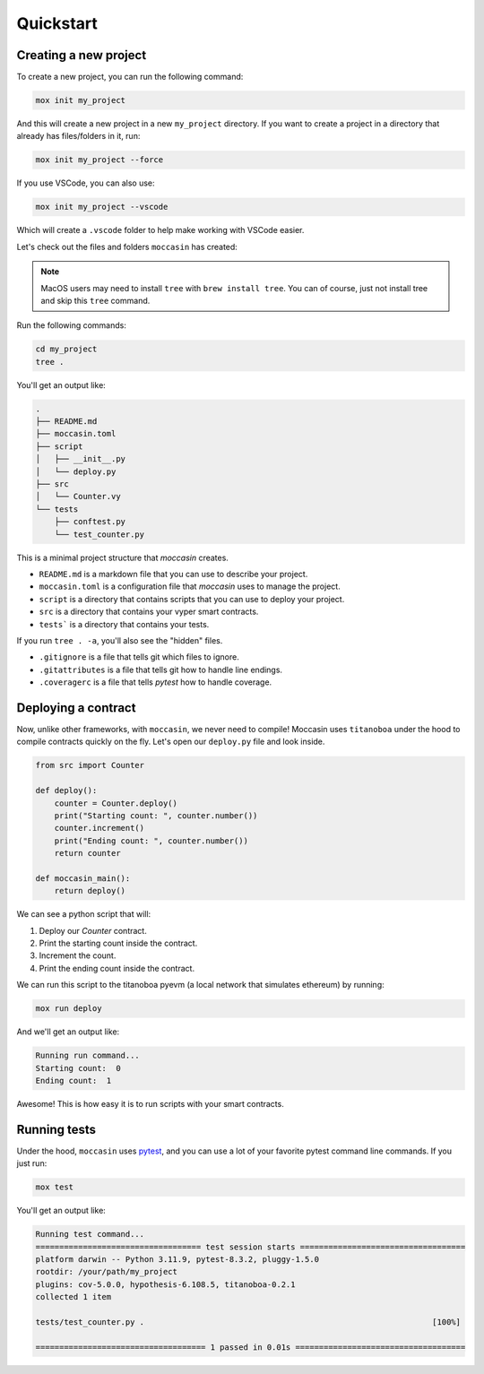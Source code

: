 .. _quickstart: 

Quickstart
##########

Creating a new project 
======================

To create a new project, you can run the following command:

.. code-block:: bash

    mox init my_project

And this will create a new project in a new ``my_project`` directory. If you want to create a project in a directory that already has files/folders in it, run:

.. code-block:: bash

    mox init my_project --force

If you use VSCode, you can also use:

.. code-block:: bash

    mox init my_project --vscode

Which will create a ``.vscode`` folder to help make working with VSCode easier. 

Let's check out the files and folders ``moccasin`` has created:

.. note::

    MacOS users may need to install ``tree`` with ``brew install tree``. You can of course, just not install tree and skip this ``tree`` command.

Run the following commands:

.. code-block:: bash

    cd my_project
    tree .

You'll get an output like:

.. code-block:: console

    .
    ├── README.md
    ├── moccasin.toml
    ├── script
    │   ├── __init__.py
    │   └── deploy.py
    ├── src
    │   └── Counter.vy
    └── tests
        ├── conftest.py
        └── test_counter.py

This is a minimal project structure that `moccasin` creates. 

- ``README.md`` is a markdown file that you can use to describe your project.
- ``moccasin.toml`` is a configuration file that `moccasin` uses to manage the project.
- ``script`` is a directory that contains scripts that you can use to deploy your project.
- ``src`` is a directory that contains your vyper smart contracts.
- ``tests``` is a directory that contains your tests.

If you run ``tree . -a``, you'll also see the "hidden" files. 

- ``.gitignore`` is a file that tells git which files to ignore.
- ``.gitattributes`` is a file that tells git how to handle line endings.
- ``.coveragerc`` is a file that tells `pytest` how to handle coverage.


Deploying a contract 
====================

Now, unlike other frameworks, with ``moccasin``, we never need to compile! Moccasin uses ``titanoboa`` under the hood to compile contracts quickly on the fly. Let's open our ``deploy.py`` file and look inside.

.. code-block:: python

    from src import Counter

    def deploy():
        counter = Counter.deploy()
        print("Starting count: ", counter.number())
        counter.increment()
        print("Ending count: ", counter.number())
        return counter

    def moccasin_main():
        return deploy()

We can see a python script that will:

1. Deploy our `Counter` contract.
2. Print the starting count inside the contract.
3. Increment the count.
4. Print the ending count inside the contract.

We can run this script to the titanoboa pyevm (a local network that simulates ethereum) by running:

.. code-block:: bash

    mox run deploy

And we'll get an output like:

.. code-block:: console

    Running run command...
    Starting count:  0
    Ending count:  1

Awesome! This is how easy it is to run scripts with your smart contracts.

Running tests  
=============

Under the hood, ``moccasin`` uses `pytest <https://docs.pytest.org/en/7.1.x/contents.html>`_, and you can use a lot of your favorite pytest command line commands. If you just run:

.. code-block:: bash

    mox test

You'll get an output like:

.. code-block:: bash 

    Running test command...
    =================================== test session starts ===================================
    platform darwin -- Python 3.11.9, pytest-8.3.2, pluggy-1.5.0
    rootdir: /your/path/my_project
    plugins: cov-5.0.0, hypothesis-6.108.5, titanoboa-0.2.1
    collected 1 item                                                                          

    tests/test_counter.py .                                                             [100%]

    ==================================== 1 passed in 0.01s ====================================